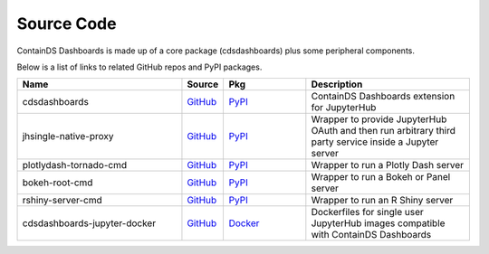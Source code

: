 .. _sourcecode:


Source Code
-----------

ContainDS Dashboards is made up of a core package (cdsdashboards) plus some peripheral components.

Below is a list of links to related GitHub repos and PyPI packages.

.. csv-table::
    :header: "Name", "Source", "Pkg", "Description"
    :widths: 30, 5, 15, 30

    "cdsdashboards", `GitHub <https://github.com/ideonate/cdsdashboards>`__, `PyPI <https://pypi.org/project/cdsdashboards/>`__, "ContainDS Dashboards extension for JupyterHub"
    "jhsingle-native-proxy", `GitHub <https://github.com/ideonate/jhsingle-native-proxy>`__, `PyPI <https://pypi.org/project/jhsingle-native-proxy/>`__, "Wrapper to provide JupyterHub OAuth and then run arbitrary third party service inside a Jupyter server"
    "plotlydash-tornado-cmd", `GitHub <https://github.com/ideonate/plotlydash-tornado-cmd>`__, `PyPI <https://pypi.org/project/plotlydash-tornado-cmd/>`__, "Wrapper to run a Plotly Dash server"
    "bokeh-root-cmd", `GitHub <https://github.com/ideonate/bokeh-root-cmd>`__, `PyPI <https://pypi.org/project/bokeh-root-cmd/>`__, "Wrapper to run a Bokeh or Panel server"
    "rshiny-server-cmd", `GitHub <https://github.com/ideonate/rshiny-server-cmd>`__, `PyPI <https://pypi.org/project/rshiny-server-cmd/>`__, "Wrapper to run an R Shiny server"
    "cdsdashboards-jupyter-docker", `GitHub <https://github.com/ideonate/cdsdashboards-jupyter-docker>`__, `Docker <https://hub.docker.com/u/ideonate>`__, "Dockerfiles for single user JupyterHub images compatible with ContainDS Dashboards"

